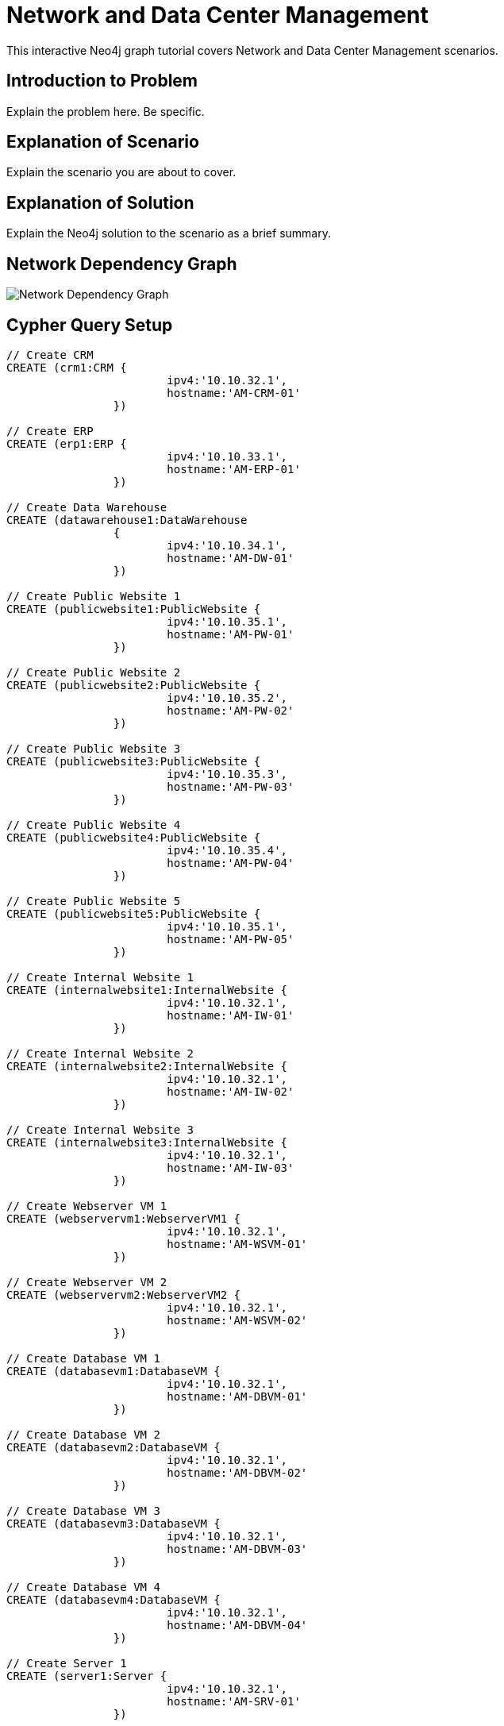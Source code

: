 = Network and Data Center Management

This interactive Neo4j graph tutorial covers Network and Data Center Management scenarios.

== Introduction to Problem

Explain the problem here. Be specific.

== Explanation of Scenario

Explain the scenario you are about to cover.

== Explanation of Solution

Explain the Neo4j solution to the scenario as a brief summary.

== Network Dependency Graph

image::http://localhost:2223/images/datacenter-management-1.png[Network Dependency Graph]

== Cypher Query Setup

//setup
[source,cypher]
----
// Create CRM
CREATE (crm1:CRM { 
			ipv4:'10.10.32.1', 
			hostname:'AM-CRM-01'
		}) 

// Create ERP
CREATE (erp1:ERP { 
			ipv4:'10.10.33.1', 
			hostname:'AM-ERP-01'
		}) 

// Create Data Warehouse
CREATE (datawarehouse1:DataWarehouse 
		{ 
			ipv4:'10.10.34.1', 
			hostname:'AM-DW-01'
		}) 

// Create Public Website 1
CREATE (publicwebsite1:PublicWebsite { 
			ipv4:'10.10.35.1', 
			hostname:'AM-PW-01'
		}) 

// Create Public Website 2
CREATE (publicwebsite2:PublicWebsite { 
			ipv4:'10.10.35.2', 
			hostname:'AM-PW-02'
		}) 

// Create Public Website 3
CREATE (publicwebsite3:PublicWebsite { 
			ipv4:'10.10.35.3', 
			hostname:'AM-PW-03'
		}) 

// Create Public Website 4
CREATE (publicwebsite4:PublicWebsite { 
			ipv4:'10.10.35.4', 
			hostname:'AM-PW-04'
		}) 

// Create Public Website 5
CREATE (publicwebsite5:PublicWebsite { 
			ipv4:'10.10.35.1', 
			hostname:'AM-PW-05'
		}) 

// Create Internal Website 1
CREATE (internalwebsite1:InternalWebsite { 
			ipv4:'10.10.32.1', 
			hostname:'AM-IW-01'
		}) 

// Create Internal Website 2
CREATE (internalwebsite2:InternalWebsite { 
			ipv4:'10.10.32.1', 
			hostname:'AM-IW-02'
		}) 

// Create Internal Website 3
CREATE (internalwebsite3:InternalWebsite { 
			ipv4:'10.10.32.1', 
			hostname:'AM-IW-03'
		}) 

// Create Webserver VM 1
CREATE (webservervm1:WebserverVM1 { 
			ipv4:'10.10.32.1', 
			hostname:'AM-WSVM-01'
		}) 

// Create Webserver VM 2
CREATE (webservervm2:WebserverVM2 { 
			ipv4:'10.10.32.1', 
			hostname:'AM-WSVM-02'
		}) 

// Create Database VM 1
CREATE (databasevm1:DatabaseVM { 
			ipv4:'10.10.32.1', 
			hostname:'AM-DBVM-01'
		}) 

// Create Database VM 2
CREATE (databasevm2:DatabaseVM { 
			ipv4:'10.10.32.1', 
			hostname:'AM-DBVM-02'
		}) 

// Create Database VM 3
CREATE (databasevm3:DatabaseVM { 
			ipv4:'10.10.32.1', 
			hostname:'AM-DBVM-03'
		}) 

// Create Database VM 4
CREATE (databasevm4:DatabaseVM { 
			ipv4:'10.10.32.1', 
			hostname:'AM-DBVM-04'
		}) 

// Create Server 1
CREATE (server1:Server { 
			ipv4:'10.10.32.1', 
			hostname:'AM-SRV-01'
		}) 

// Create Server 2
CREATE (server2:Server { 
			ipv4:'10.10.32.1', 
			hostname:'AM-SRV-02'
		}) 

// Create Server 3
CREATE (server3:Server { 
			ipv4:'10.10.32.1', 
			hostname:'AM-SRV-03'
		}) 

// Create SAN 1
CREATE (san1:SAN { 
			ipv4:'10.10.32.1', 
			hostname:'AM-SAN-01'
		}) 

// Connect CRM to Database VM 1
CREATE (crm1)-[:DEPENDS_ON]->(databasevm1)

// Connect Public Websites 1-3 to Database VM 1
CREATE 	(publicwebsite1)-[:DEPENDS_ON]->(databasevm1),
	   	(publicwebsite2)-[:DEPENDS_ON]->(databasevm1),
	   	(publicwebsite3)-[:DEPENDS_ON]->(databasevm1)

// Connect Database VM 1 to Server 1
CREATE 	(databasevm1)-[:DEPENDS_ON]->(server1)

// Connect Public Websites 1-3 to Webserver VM 1
CREATE 	(webservervm1)<-[:DEPENDS_ON]-(publicwebsite1),
		(webservervm1)<-[:DEPENDS_ON]-(publicwebsite2),
		(webservervm1)<-[:DEPENDS_ON]-(publicwebsite3)

// Connect Internal Websites 1-3 to Webserver VM 1
CREATE 	(webservervm1)<-[:DEPENDS_ON]-(internalwebsite1),
		(webservervm1)<-[:DEPENDS_ON]-(internalwebsite2),
		(webservervm1)<-[:DEPENDS_ON]-(internalwebsite3)

// Connect Webserver VM 1 to Server 2
CREATE 	(webservervm1)-[:DEPENDS_ON]->(server2)

// Connect Server 2 to SAN 1
CREATE 	(server2)-[:DEPENDS_ON]->(san1)

// Connect Webserver VM 2 to Server 2
CREATE 	(webservervm2)-[:DEPENDS_ON]->(server2)

// Connect Public Websites 4-6 to Webserver VM 2
CREATE 	(webservervm2)<-[:DEPENDS_ON]-(publicwebsite4),
		(webservervm2)<-[:DEPENDS_ON]-(publicwebsite5)


// Connect Public Websites 4-5 to Database VM 2
CREATE 	(publicwebsite4)-[:DEPENDS_ON]->(databasevm2),
	   	(publicwebsite5)-[:DEPENDS_ON]->(databasevm2)

// Connect Server 3 to SAN 1
CREATE 	(server3)-[:DEPENDS_ON]->(san1)

// Connect Database VM 3 to Server 3
CREATE 	(server3)<-[:DEPENDS_ON]-(databasevm3)

// Connect ERP 1 to Database VM 3
CREATE 	(erp1)-[:DEPENDS_ON]->(databasevm3)

// Connect Database VM 4 to Server 3
CREATE 	(server3)<-[:DEPENDS_ON]-(databasevm4)

// Connect Data Warehouse 1 to Database VM 4
CREATE 	(datawarehouse1)-[:DEPENDS_ON]->(databasevm4)

RETURN *

----

//graph

=== Query 1

[source,cypher]
----
MATCH node0-[r]->node1
RETURN *
----

=== Query 2

//output
[source,cypher]
----
MATCH node0-[r]->node1
RETURN *
----

=== Query 3

//output
[source,cypher]
----
MATCH node0-[r]->node1
RETURN *
----


== Expanded Summary of Queries 


== Image of Data Models 2


=== Query 4

//output
[source,cypher]
----
MATCH node0-[r]->node1
RETURN *
----

=== Query 5

//output
[source,cypher]
----
MATCH node0-[r]->node1
RETURN *
----


=== Query 6

//output
[source,cypher]
----
MATCH node0-[r]->node1
RETURN *
----

=== Query 7

//output
[source,cypher]
----
MATCH node0-[r]->node1
RETURN *
----

=== Concluding Remarks

It's your turn! Fork this GraphGist on GitHub and modify the code to create your own [subject] GraphGists.

== Contact Author

Also, follow me on Twitter for more Neo4j GraphGists -> http://www.twitter.com/kennybastani[@kennybastani]
